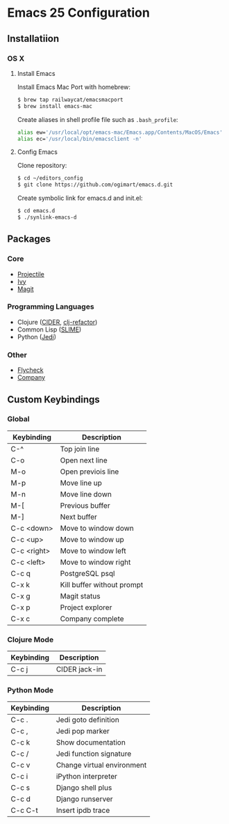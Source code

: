 * Emacs 25 Configuration
** Installatiion
*** OS X
**** Install Emacs
Install Emacs Mac Port with homebrew:

#+BEGIN_SRC bash
  $ brew tap railwaycat/emacsmacport
  $ brew install emacs-mac
#+END_SRC

Create aliases in shell profile file such as ~.bash_profile~:

#+BEGIN_SRC bash
  alias ew='/usr/local/opt/emacs-mac/Emacs.app/Contents/MacOS/Emacs'
  alias ec='/usr/local/bin/emacsclient -n'
#+END_SRC

**** Config Emacs
Clone repository:

#+BEGIN_SRC bash
  $ cd ~/editors_config
  $ git clone https://github.com/ogimart/emacs.d.git
#+END_SRC

Create symbolic link for emacs.d and init.el:

#+BEGIN_SRC bash
  $ cd emacs.d
  $ ./synlink-emacs-d
#+END_SRC

** Packages
*** Core
- [[https://github.com/bbatsov/projectile][Projectile]]
- [[https://github.com/abo-abo/swiper][Ivy]]
- [[https://magit.vc/][Magit]]
*** Programming Languages
- Clojure ([[https://github.com/clojure-emacs/cider][CIDER]], [[https://github.com/clojure-emacs/clj-refactor.el][clj-refactor]])
- Common Lisp ([[https://common-lisp.net/project/slime/][SLIME]])
- Python ([[https://github.com/tkf/emacs-jedi][Jedi]])
*** Other
- [[http://www.flycheck.org/en/latest/][Flycheck]]
- [[http://company-mode.github.io/][Company]]
** Custom Keybindings
*** Global
| Keybinding  | Description                     |
|-------------+---------------------------------|
| C-^         | Top join line                   |
| C-o         | Open next line                  |
| M-o         | Open previois line              |
| M-p         | Move line up                    |
| M-n         | Move line down                  |
| M-[         | Previous buffer                 |
| M-]         | Next buffer                     |
| C-c <down>  | Move to window down             |
| C-c <up>    | Move to window up               |
| C-c <right> | Move to window left             |
| C-c <left>  | Move to window right            |
| C-c q       | PostgreSQL psql                 |
| C-x k       | Kill buffer without prompt      |
| C-x g       | Magit status                    |
| C-x p       | Project explorer                |
| C-x c       | Company complete                |
|-------------+---------------------------------|
*** Clojure Mode
| Keybinding | Description       |
|------------+-------------------|
| C-c j      | CIDER jack-in     |
|------------+-------------------|
*** Python Mode
| Keybinding | Description                |
|------------+----------------------------|
| C-c .      | Jedi goto definition       |
| C-c ,      | Jedi pop marker            |
| C-c k      | Show documentation         |
| C-c /      | Jedi function signature    |
| C-c v      | Change virtual environment |
| C-c i      | iPython interpreter        |
| C-c s      | Django shell plus          |
| C-c d      | Django runserver           |
| C-c C-t    | Insert ipdb trace          |
|------------+----------------------------|

